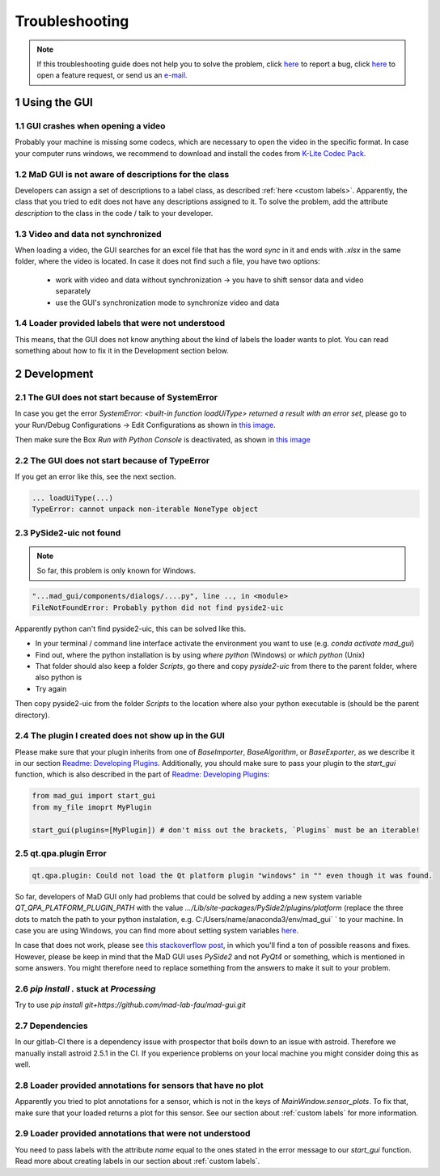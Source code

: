 .. sectnum::

.. _troubleshooting:

***************
Troubleshooting
***************

.. note::
   If this troubleshooting guide does not help you to solve the problem, click `here <https://github.com/mad-lab-fau/mad-gui/issues/new?assignees=&labels=&template=bug_report.md&title=%5BBUG%5D>`_ to report a bug, click `here <https://github.com/mad-lab-fau/mad-gui/issues/new?assignees=&labels=&template=feature_request.md&title=%5BFEATURE%5D+implement+the+possibility+of+...>`_ to open a feature request, or send us an `e-mail <mailto:malte.ollenschlaeger@fau.de>`_.


Using the GUI
#############

GUI crashes when opening a video
********************************
Probably your machine is missing some codecs, which are necessary to open the video in the specific format.
In case your computer runs windows, we recommend to download and install the codes from `K-Lite Codec Pack <https://www.codecguide.com/download_k-lite_codec_pack_standard.htm>`_.

MaD GUI is not aware of descriptions for the class
**************************************************
Developers can assign a set of descriptions to a label class, as described :ref:`here <custom labels>`.
Apparently, the class that you tried to edit does not have any descriptions assigned to it.
To solve the problem, add the attribute `description` to the class in the code / talk to your developer.

Video and data not synchronized
*******************************
When loading a video, the GUI searches for an excel file that has the word `sync` in it and ends with `.xlsx` in the same folder, where the video is located.
In case it does not find such a file, you have two options:

   - work with video and data without synchronization -> you have to shift sensor data and video separately
   - use the GUI's synchronization mode to synchronize video and data

Loader provided labels that were not understood
***********************************************

This means, that the GUI does not know anything about the kind of labels the loader wants to plot.
You can read something about how to fix it in the Development section below.


.. _troubleshooting development:

Development
###########

The GUI does not start because of SystemError
*********************************************
In case you get the error `SystemError: <built-in function loadUiType> returned a result with an error set`, please
go to your Run/Debug Configurations -> Edit Configurations as shown in
`this image <_static/images/troubleshooting/edit_configurations.png>`_.

Then make sure the Box `Run with Python Console` is deactivated, as shown in
`this image <_static/images/troubleshooting/edit_configurations_02.png>`_

The GUI does not start because of TypeError
*******************************************

If you get an error like this, see the next section.

.. code-block:: console

    ... loadUiType(...)
    TypeError: cannot unpack non-iterable NoneType object


PySide2-uic not found
*********************

.. note::
    So far, this problem is only known for Windows.

.. code-block:: console

    "...mad_gui/components/dialogs/....py", line .., in <module>
    FileNotFoundError: Probably python did not find pyside2-uic

Apparently python can't find pyside2-uic, this can be solved like this.

- In your terminal / command line interface activate the environment you want to use (e.g. `conda activate mad_gui`)
- Find out, where the python installation is by using `where python` (Windows) or `which python` (Unix)
- That folder should also keep a folder `Scripts`, go there and copy `pyside2-uic` from there to the parent folder, where also python is
- Try again

Then copy pyside2-uic from the folder `Scripts` to the location where also your python executable is (should be the
parent directory).


The plugin I created does not show up in the GUI
************************************************
Please make sure that your plugin inherits from one of `BaseImporter`, `BaseAlgorithm`, or `BaseExporter`, as we
describe it in our section `Readme: Developing Plugins <https://mad-gui.readthedocs.io/en/latest/README.html#developing-plugins>`_.
Additionally, you should make sure to pass your plugin to the `start_gui` function, which is also described in the part
of `Readme: Developing Plugins <https://mad-gui.readthedocs.io/en/latest/README.html#developing-plugins>`_:

.. code-block:: python

    from mad_gui import start_gui
    from my_file imoprt MyPlugin

    start_gui(plugins=[MyPlugin]) # don't miss out the brackets, `Plugins` must be an iterable!


qt.qpa.plugin Error
*******************

.. code-block:: console

    qt.qpa.plugin: Could not load the Qt platform plugin "windows" in "" even though it was found.
 
So far, developers of MaD GUI only had problems that could be solved by adding a new system variable
`QT_QPA_PLATFORM_PLUGIN_PATH` with the value `.../Lib/site-packages/PySide2/plugins/platform` (replace the three dots to
match the path to your python instalation, e.g. C:/Users/name/anaconda3/env/mad_gui` ` to your machine. In case you are using Windows, you can find more about setting system variables `here <https://superuser.com/questions/949560/how-do-i-set-system-environment-variables-in-windows-10>`_.

In case that does not work, please see `this stackoverflow post <https://stackoverflow.com/questions/41994485/how-to-fix-could-not-find-or-load-the-qt-platform-plugin-windows-while-using-m>`_, in which you'll find a ton of possible reasons and fixes. However, please be keep in mind that the MaD GUI uses `PySide2` and not `PyQt4` or something, which is mentioned in some answers. You might therefore need to replace something from the answers to make it suit to your problem.

.. _pip stuck:

`pip install .` stuck at `Processing`
*************************************
Try to use `pip install git+https://github.com/mad-lab-fau/mad-gui.git`

Dependencies
************

In our gitlab-CI there is a dependency issue with prospector that boils down to an issue with astroid.
Therefore we manually install astroid 2.5.1 in the CI.
If you experience problems on your local machine you might consider doing this as well.


Loader provided annotations for sensors that have no plot
*********************************************************

Apparently you tried to plot annotations for a sensor, which is not in the keys of `MainWindow.sensor_plots`.
To fix that, make sure that your loaded returns a plot for this sensor.
See our section about :ref:`custom labels` for more information.

Loader provided annotations that were not understood
****************************************************

You need to pass labels with the attribute `name` equal to the ones stated in the error message to our `start_gui`
function. Read more about creating labels in our section about :ref:`custom labels`.

